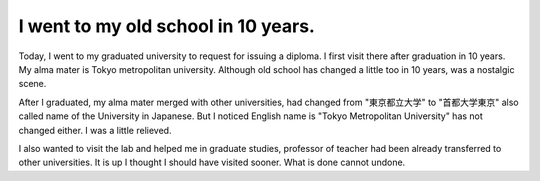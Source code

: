 I went to my old school in 10 years.
====================================

Today, I went to my graduated university to request for issuing a diploma. I first visit there after graduation in 10 years. My alma mater is Tokyo metropolitan university. Although old school has changed a little too in 10 years, was a nostalgic scene. 



After I graduated, my alma mater merged with other universities, had changed from "東京都立大学" to "首都大学東京" also called name of the University in Japanese. But I noticed English name is "Tokyo Metropolitan University" has not changed either. I was a little relieved.



I also wanted to visit the lab and helped me in graduate studies, professor of teacher had been already transferred to other universities. It is up I thought I should have visited sooner. What is done cannot undone. 






.. author:: default
.. categories:: life
.. tags::
.. comments::

